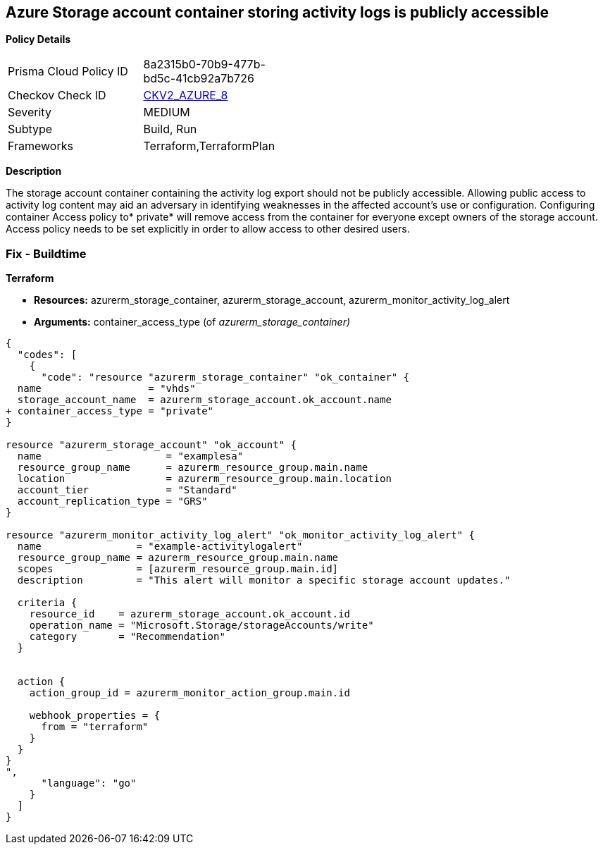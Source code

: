 == Azure Storage account container storing activity logs is publicly accessible


*Policy Details* 

[width=45%]
[cols="1,1"]
|=== 
|Prisma Cloud Policy ID 
| 8a2315b0-70b9-477b-bd5c-41cb92a7b726

|Checkov Check ID 
| https://github.com/bridgecrewio/checkov/blob/main/checkov/terraform/checks/graph_checks/azure/StorageContainerActivityLogsNotPublic.yaml[CKV2_AZURE_8]

|Severity
|MEDIUM

|Subtype
|Build, Run

|Frameworks
|Terraform,TerraformPlan

|=== 



*Description* 


The storage account container containing the activity log export should not be publicly accessible.
Allowing public access to activity log content may aid an adversary in identifying weaknesses in the affected account's use or configuration.
Configuring container Access policy to* private* will remove access from the container for everyone except owners of the storage account.
Access policy needs to be set explicitly in order to allow access to other desired users.

=== Fix - Buildtime


*Terraform* 


* *Resources:* azurerm_storage_container, azurerm_storage_account, azurerm_monitor_activity_log_alert
* *Arguments:* container_access_type (of _azurerm_storage_container)_


[source,go]
----
{
  "codes": [
    {
      "code": "resource "azurerm_storage_container" "ok_container" {
  name                  = "vhds"
  storage_account_name  = azurerm_storage_account.ok_account.name
+ container_access_type = "private"
}

resource "azurerm_storage_account" "ok_account" {
  name                     = "examplesa"
  resource_group_name      = azurerm_resource_group.main.name
  location                 = azurerm_resource_group.main.location
  account_tier             = "Standard"
  account_replication_type = "GRS"
}

resource "azurerm_monitor_activity_log_alert" "ok_monitor_activity_log_alert" {
  name                = "example-activitylogalert"
  resource_group_name = azurerm_resource_group.main.name
  scopes              = [azurerm_resource_group.main.id]
  description         = "This alert will monitor a specific storage account updates."

  criteria {
    resource_id    = azurerm_storage_account.ok_account.id
    operation_name = "Microsoft.Storage/storageAccounts/write"
    category       = "Recommendation"
  }


  action {
    action_group_id = azurerm_monitor_action_group.main.id

    webhook_properties = {
      from = "terraform"
    }
  }
}
",
      "language": "go"
    }
  ]
}
----
